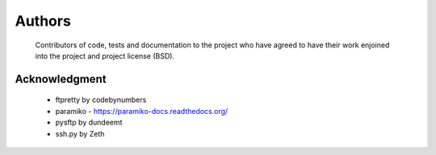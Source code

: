 Authors
========
    Contributors of code, tests and documentation to the project who have agreed to have their work enjoined into the project and project license (BSD).


Acknowledgment
---------------
    * ftpretty by codebynumbers
    * paramiko - https://paramiko-docs.readthedocs.org/
    * pysftp by dundeemt
    * ssh.py by Zeth
